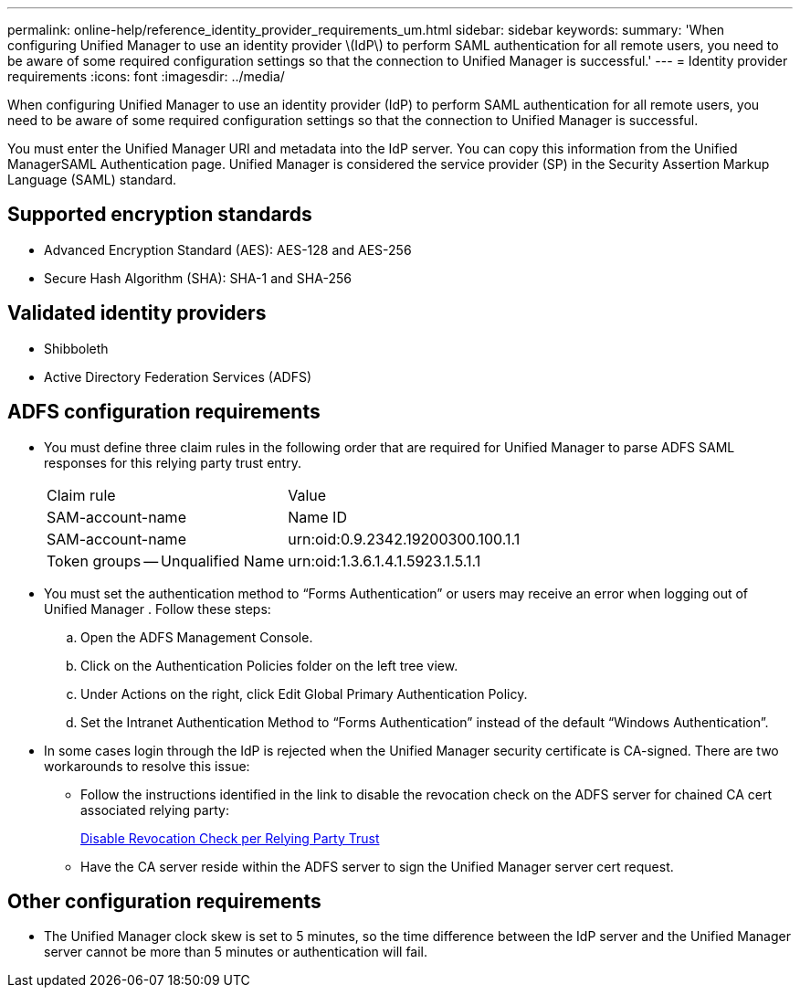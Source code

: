 ---
permalink: online-help/reference_identity_provider_requirements_um.html
sidebar: sidebar
keywords: 
summary: 'When configuring Unified Manager to use an identity provider \(IdP\) to perform SAML authentication for all remote users, you need to be aware of some required configuration settings so that the connection to Unified Manager is successful.'
---
= Identity provider requirements
:icons: font
:imagesdir: ../media/

[.lead]
When configuring Unified Manager to use an identity provider (IdP) to perform SAML authentication for all remote users, you need to be aware of some required configuration settings so that the connection to Unified Manager is successful.

You must enter the Unified Manager URI and metadata into the IdP server. You can copy this information from the Unified ManagerSAML Authentication page. Unified Manager is considered the service provider (SP) in the Security Assertion Markup Language (SAML) standard.

== Supported encryption standards

* Advanced Encryption Standard (AES): AES-128 and AES-256
* Secure Hash Algorithm (SHA): SHA-1 and SHA-256

== Validated identity providers

* Shibboleth
* Active Directory Federation Services (ADFS)

== ADFS configuration requirements

* You must define three claim rules in the following order that are required for Unified Manager to parse ADFS SAML responses for this relying party trust entry.
+
|===
| Claim rule| Value
a|
SAM-account-name
a|
Name ID
a|
SAM-account-name
a|
urn:oid:0.9.2342.19200300.100.1.1
a|
Token groups -- Unqualified Name
a|
urn:oid:1.3.6.1.4.1.5923.1.5.1.1
|===

* You must set the authentication method to "`Forms Authentication`" or users may receive an error when logging out of Unified Manager . Follow these steps:
 .. Open the ADFS Management Console.
 .. Click on the Authentication Policies folder on the left tree view.
 .. Under Actions on the right, click Edit Global Primary Authentication Policy.
 .. Set the Intranet Authentication Method to "`Forms Authentication`" instead of the default "`Windows Authentication`".
* In some cases login through the IdP is rejected when the Unified Manager security certificate is CA-signed. There are two workarounds to resolve this issue:
 ** Follow the instructions identified in the link to disable the revocation check on the ADFS server for chained CA cert associated relying party:
+
http://www.torivar.com/2016/03/22/adfs-3-0-disable-revocation-check-windows-2012-r2/[Disable Revocation Check per Relying Party Trust]

 ** Have the CA server reside within the ADFS server to sign the Unified Manager server cert request.

== Other configuration requirements

* The Unified Manager clock skew is set to 5 minutes, so the time difference between the IdP server and the Unified Manager server cannot be more than 5 minutes or authentication will fail.
